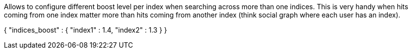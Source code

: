 Allows to configure different boost level per index when searching across more than one indices. This is very handy when hits coming from one index matter more than hits coming from another index (think social graph where each user has an index).

{
    "indices_boost" : {
        "index1" : 1.4,
        "index2" : 1.3
    }
}
